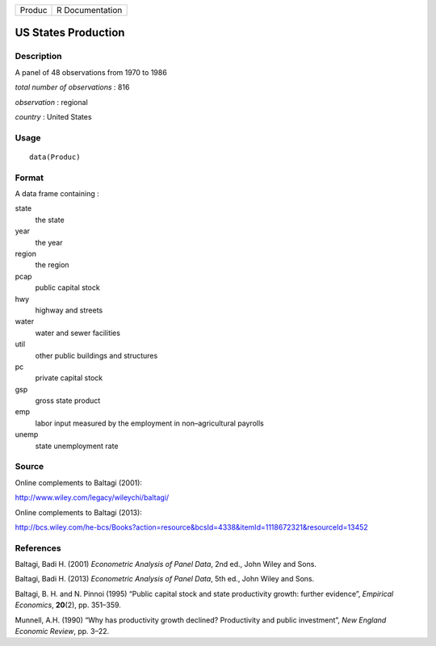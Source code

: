 +--------+-----------------+
| Produc | R Documentation |
+--------+-----------------+

US States Production
--------------------

Description
~~~~~~~~~~~

A panel of 48 observations from 1970 to 1986

*total number of observations* : 816

*observation* : regional

*country* : United States

Usage
~~~~~

::

    data(Produc)

Format
~~~~~~

A data frame containing :

state
    the state

year
    the year

region
    the region

pcap
    public capital stock

hwy
    highway and streets

water
    water and sewer facilities

util
    other public buildings and structures

pc
    private capital stock

gsp
    gross state product

emp
    labor input measured by the employment in non–agricultural payrolls

unemp
    state unemployment rate

Source
~~~~~~

Online complements to Baltagi (2001):

http://www.wiley.com/legacy/wileychi/baltagi/

Online complements to Baltagi (2013):

http://bcs.wiley.com/he-bcs/Books?action=resource&bcsId=4338&itemId=1118672321&resourceId=13452

References
~~~~~~~~~~

Baltagi, Badi H. (2001) *Econometric Analysis of Panel Data*, 2nd ed.,
John Wiley and Sons.

Baltagi, Badi H. (2013) *Econometric Analysis of Panel Data*, 5th ed.,
John Wiley and Sons.

Baltagi, B. H. and N. Pinnoi (1995) “Public capital stock and state
productivity growth: further evidence”, *Empirical Economics*,
**20**\ (2), pp. 351–359.

Munnell, A.H. (1990) “Why has productivity growth declined? Productivity
and public investment”, *New England Economic Review*, pp. 3–22.
